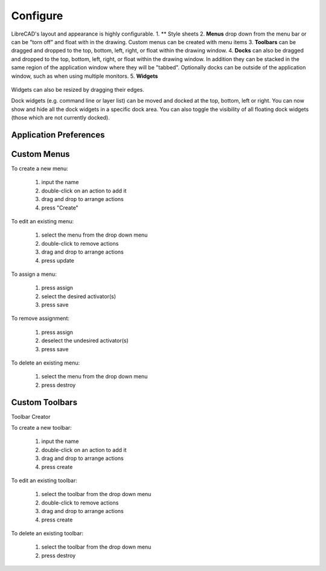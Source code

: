 .. _configure: 

Configure
=========

LibreCAD's layout and appearance is highly configurable.  
1. ** Style sheets
2. **Menus** drop down from the menu bar or can be "torn off" and float with in the drawing. Custom menus can be created with menu items 
3. **Toolbars** can be dragged and dropped to the top, bottom, left, right, or float within the drawing window.
4. **Docks** can also be dragged and dropped to the top, bottom, left, right, or float within the drawing window.  In addition they can be stacked in the same region of the application window where they will be "tabbed".  Optionally docks can be outside of the application window, such as when using multiple monitors.
5. **Widgets**

.. figure:: /images/LC_everything.png
    :width: 1280px
    :height: 960px
    :align: center
    :scale: 50
    :alt: LibreCAD Application Window - custom layout



Widgets can also be resized by dragging their edges.

Dock widgets (e.g. command line or layer list)
can be moved and docked at the top, bottom, left or right.
You can now show and hide all the dock widgets
in a specific dock area. You can also toggle
the visibility of all floating dock widgets
(those which are not currently docked).


.. _appconfig:

Application Preferences
------------------------


Custom Menus
------------

To create a new menu:

    #. input the name
    #. double-click on an action to add it
    #. drag and drop to arrange actions
    #. press "Create"

To edit an existing menu:

    #. select the menu from the drop down menu
    #. double-click to remove actions
    #. drag and drop to arrange actions
    #. press update

To assign a menu:

    #. press assign
    #. select the desired activator(s)
    #. press save

To remove assignment:

    #. press assign
    #. deselect the undesired activator(s)
    #. press save

To delete an existing menu:

    #. select the menu from the drop down menu
    #. press destroy


Custom Toolbars
---------------

Toolbar Creator

To create a new toolbar:

    #. input the name
    #. double-click on an action to add it
    #. drag and drop to arrange actions
    #. press create

To edit an existing toolbar:

    #. select the toolbar from the drop down menu
    #. double-click to remove actions
    #. drag and drop to arrange actions
    #. press create

To delete an existing toolbar:

    #. select the toolbar from the drop down menu
    #. press destroy


